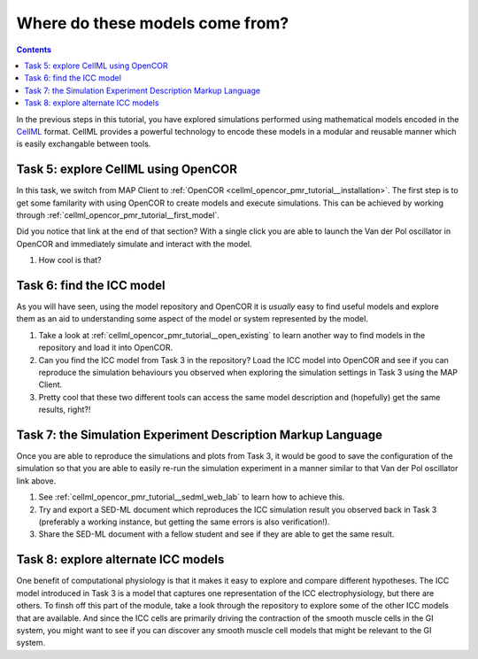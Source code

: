 .. _dtp_cp_sim_opencor:

Where do these models come from?
================================

.. contents::

In the previous steps in this tutorial, you have explored simulations performed using mathematical models encoded in the `CellML <https://cellml.org>`_ format. CellML provides a powerful technology to encode these models in a modular and reusable manner which is easily exchangable between tools.

Task 5: explore CellML using OpenCOR
++++++++++++++++++++++++++++++++++++

In this task, we switch from MAP Client to :ref:`OpenCOR <cellml_opencor_pmr_tutorial__installation>`. The first step is to get some familarity with using OpenCOR to create models and execute simulations. This can be achieved by working through :ref:`cellml_opencor_pmr_tutorial__first_model`.

Did you notice that link at the end of that section? With a single click you are able to launch the Van der Pol oscillator in OpenCOR and immediately simulate and interact with the model.

#. How cool is that?

Task 6: find the ICC model
++++++++++++++++++++++++++

As you will have seen, using the model repository and OpenCOR it is *usually* easy to find useful models and explore them as an aid to understanding some aspect of the model or system represented by the model.

#. Take a look at :ref:`cellml_opencor_pmr_tutorial__open_existing` to learn another way to find models in the repository and load it into OpenCOR.
#. Can you find the ICC model from Task 3 in the repository? Load the ICC model into OpenCOR and see if you can reproduce the simulation behaviours you observed when exploring the simulation settings in Task 3 using the MAP Client.
#. Pretty cool that these two different tools can access the same model description and (hopefully) get the same results, right?!

Task 7: the Simulation Experiment Description Markup Language
+++++++++++++++++++++++++++++++++++++++++++++++++++++++++++++

Once you are able to reproduce the simulations and plots from Task 3, it would be good to save the configuration of the simulation so that you are able to easily re-run the simulation experiment in a manner similar to that Van der Pol oscillator link above.

#. See :ref:`cellml_opencor_pmr_tutorial__sedml_web_lab` to learn how to achieve this.
#. Try and export a SED-ML document which reproduces the ICC simulation result you observed back in Task 3 (preferably a working instance, but getting the same errors is also verification!).
#. Share the SED-ML document with a fellow student and see if they are able to get the same result.


Task 8: explore alternate ICC models
++++++++++++++++++++++++++++++++++++

One benefit of computational physiology is that it makes it easy to explore and compare different hypotheses. The ICC model introduced in Task 3 is a model that captures one representation of the ICC electrophysiology, but there are others. To finsh off this part of the module, take a look through the repository to explore some of the other ICC models that are available. And since the ICC cells are primarily driving the contraction of the smooth muscle cells in the GI system, you might want to see if you can discover any smooth muscle cell models that might be relevant to the GI system.

